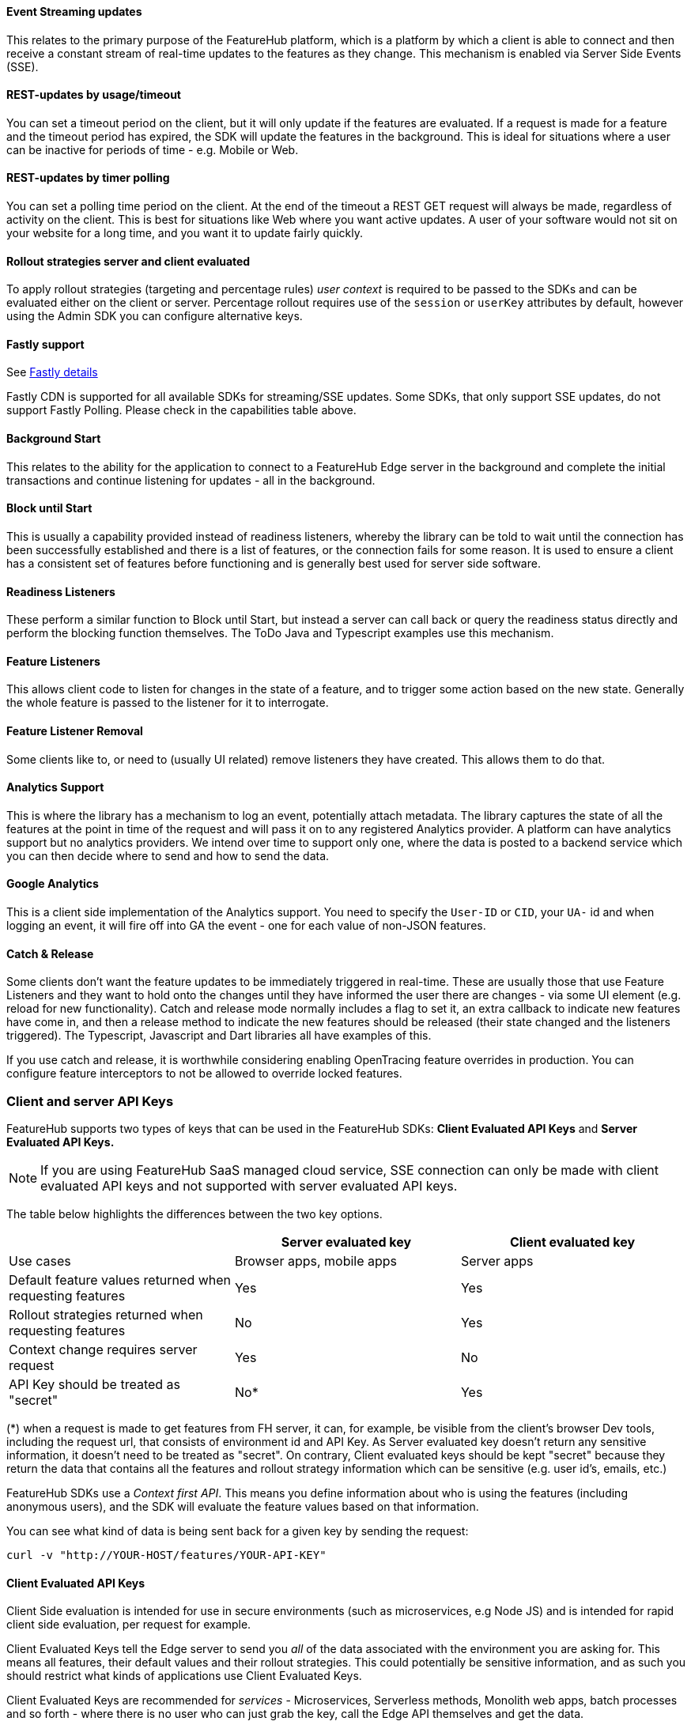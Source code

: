 ==== Event Streaming updates

This relates to the primary purpose of the FeatureHub platform, which is a platform by which a client is able to connect and then receive a constant stream of real-time updates to the features as they change.
This mechanism is enabled via Server Side Events (SSE).

==== REST-updates by usage/timeout
You can set a timeout period on the client, but it will only
update if the features are evaluated. If a request is made for a feature and the timeout period has
expired, the SDK will update the features in the background. This is ideal for situations where
a user can be inactive for periods of time - e.g. Mobile or Web.

==== REST-updates by timer polling
You can set a polling time period on the client. At the end of the
timeout a REST GET request will always be made, regardless of activity on the client. This is best for
situations like Web where you want active updates. A user of your software would not sit on your website
for a long time, and you want it to update fairly quickly.

==== Rollout strategies server and client evaluated

To apply rollout strategies (targeting and percentage rules) _user context_ is required to be passed to the SDKs and can be evaluated either on the client or server. Percentage rollout requires use of the `session` or `userKey` attributes by default, however
using the Admin SDK you can configure alternative keys.


==== Fastly support
See https://docs.featurehub.io/featurehub/latest/architecture.html#_fastly[Fastly details]

Fastly CDN is supported for all available SDKs for streaming/SSE updates. Some SDKs, that only support SSE updates, do not support Fastly Polling. Please check in the capabilities table above.

==== Background Start

This relates to the ability for the application to connect to a FeatureHub Edge server in the background and complete the initial transactions and continue listening for updates - all in the background.

==== Block until Start

This is usually a capability provided instead of readiness listeners, whereby the library can be told to wait until the connection has been successfully established and there is a list of features, or the connection fails for some reason.
It is used to ensure a client has a consistent set of features before functioning and is generally best used for server side software.

==== Readiness Listeners

These perform a similar function to Block until Start, but instead a server can call back or query the readiness status directly and perform the blocking function themselves.
The ToDo Java and Typescript examples use this mechanism.

==== Feature Listeners

This allows client code to listen for changes in the state of a feature, and to trigger some action based on the new state.
Generally the whole feature is passed to the listener for it to interrogate.

==== Feature Listener Removal

Some clients like to, or need to (usually UI related) remove listeners they have created.
This allows them to do that.

==== Analytics Support

This is where the library has a mechanism to log an event, potentially attach metadata.
The library captures the state of all the features at the point in time of the request and will pass it on to any registered Analytics provider.
A platform can have analytics support but no analytics providers.
We intend over time to support only one, where the data is posted to a backend service which you can then decide where to send and how to send the data.

==== Google Analytics

This is a client side implementation of the Analytics support.
You need to specify the `User-ID` or `CID`, your `UA-` id and when logging an event, it will fire off into GA the event - one for each value of non-JSON features.

==== Catch & Release

Some clients don't want the feature updates to be immediately triggered in real-time.
These are usually those that use Feature Listeners and they want to hold onto the changes until they have informed the user there are changes - via some UI element (e.g. reload for new functionality).
Catch and release mode normally includes a flag to set it, an extra callback to indicate new features have come in, and then a release method to indicate the new features should be released (their state changed and the listeners triggered).
The Typescript, Javascript and Dart libraries all have examples of this.

If you use catch and release, it is worthwhile considering enabling OpenTracing feature overrides in production.
You can configure feature interceptors to not be allowed to override locked features.

[#_client_and_server_api_keys]
=== Client and server API Keys

FeatureHub supports two types of keys that can be used in the FeatureHub SDKs: *Client Evaluated API Keys* and *Server Evaluated API Keys.*

NOTE: If you are using FeatureHub SaaS managed cloud service, SSE connection can only be made with client evaluated API keys and not supported with server evaluated API keys.

The table below highlights the differences between the two key options.

[options="header"]
|===================================
||Server evaluated key|Client evaluated key
|Use cases|Browser apps, mobile apps|Server apps
|Default feature values returned when requesting features|Yes|Yes
|Rollout strategies returned when requesting features|No|Yes
|Context change requires server request|Yes|No
|API Key should be treated as "secret"  |No*|Yes


|===================================

(*) when a request is made to get features from FH server, it can, for example, be visible from the client's browser Dev tools, including the request url, that consists of environment id and API Key. As Server evaluated key doesn't return any sensitive information, it doesn't need to be treated as "secret". On contrary, Client evaluated keys should be kept "secret" because they return the data that contains all the features and rollout strategy information which can be sensitive (e.g. user id's, emails, etc.)

FeatureHub SDKs use a _Context first API_. This means you define information about who is using the features (including anonymous users), and the SDK will evaluate the feature values based on that information.

You can see what kind of data is being sent back for a given key by sending the request:

----
curl -v "http://YOUR-HOST/features/YOUR-API-KEY"
----

==== Client Evaluated API Keys
Client Side evaluation is intended for use in secure environments (such as microservices, e.g Node JS) and is intended for rapid client side evaluation, per request for example.

Client Evaluated Keys tell the Edge server to send you _all_ of the data associated with the environment you are asking for.
This means all features, their default values and their rollout strategies. This could potentially be
sensitive information, and as such you should restrict what kinds of applications use Client Evaluated Keys.

Client Evaluated Keys are recommended for _services_ - Microservices, Serverless methods, Monolith web apps, batch processes and so forth - where there is no user who can just grab the key, call the Edge API themselves and get the data.

The benefit of a client evaluated key is that you always have all the information you need to make a decision about the state
of a feature. You can swap between different _Contexts_ (which are usually in APIs a user's request) as often as you like and
always evaluate the features appropriate to that _Context_ is already local.

This is what you want for when you are running something like a server application processing incoming requests,
it is extremely scalable as everything is evaluated locally rather than needing to be sent to FeatureHub for checking.

For Client Evaluated Keys, going through the Context to get your features means all features are always evaluated
as they pertain to the current context, locally.



==== Server Evaluated API Keys
Server Side evaluation is more suitable when you are using an _insecure client_. (e.g. Browser or Mobile). This also means you evaluate one user per client.

Server Evaluated Keys tell the Edge server to send you only the values of the features. If no _Context_ is
provided about a user, they will provide the _default value_of a feature (with one exception). If no information is provided, the
rollout strategies generally don't apply. For rollout strategies to apply, they have to be sent to the Edge server, and
this is done either as a header or as a query parameter.

For this reason, each individual client (e.g. Browsers or Mobile devices) needs
to send their _Context_ information to the Edge server every time it changes. This usually means a slight delay each time
the _Context_ changes, it also means a lot of connections to your Edge servers, and it impacts their scaling.

With Server Evaluated Keys you have to balance how fast you want your clients to get updates (so do you use
polling or near-realtime event-sourcing) versus how much you need in terms of resources.

For Server Evaluated Keys, going through the Context to get your features means if you change the Context, the
request can hold on until the update has occured and then present you with an updated set of features.


=== Test automation support

==== Test client

Test Client / Feature Updater is designed to allow tests to change the values of features in their environments while they are running. The updates are made via  `PUT`  to `/features?apiKey=`.

This will require a service account with LOCK/UNLOCK and CHANGE_VALUE to allow tests to modify values. READ is implicit if CHANGE_VALUE is set.

Changes are checked against the latest version of the feature in the cache.
Changes that match the current state are simply ignored (and a 200 response given).
Changes generally take a second or two to propagate.

For other cases, the `FeatureStateUpdate` class has three fields.

- `lock` - if passed it will change the state of the lock.
You need LOCK permission to lock, UNLOCK permission to unlock.
If a feature is locked, any attempt to change it will be ignored.
- `value` - this is an "object" because it represents all types of values supported.
It can be null.
If it is null, and you want to ensure this is set to null (which is ignored for feature flags), make sure you set `updateValue`.
- `updateValue` - this is specifically for the situation where you are setting a non feature flag to have a null value.
Otherwise, passing a value will assume this is true.

NOTE: There is also an alternative option to use Admin SDK API (ADK) to control feature values.Refer to https://docs.featurehub.io/featurehub/latest/admin-service-accounts.html[Admin SDK API Keys] and https://docs.featurehub.io/featurehub/latest/admin-development-kit.html[Admin SDK API docs]

[#_feature_interceptors]
=== Feature Interceptors

Feature Interceptors are the ability to intercept the request for a feature.They only operate in imperative state, so when
code specifically requests the value of a feature, they don't cause events to trigger.They are designed to function
to enable specific kinds of use cases, such as:

- allowing external storage of features, such as in a text file.This allows developers to override the value of features in their local running infrastructure without having to have a dedicated Environment for themselves or be connected.
- allow per request overriding of features for example with OpenTracing or OpenTelemetry.
Because of the nature of OpenTracing and OpenTelemetry, this allows you to listen to events from message queue systems like NATs, Kafka, ActiveMQ, etc.

It is unlikely you would be using these in production or staging environments as they are designed to make the development and testing of your feature based applications easier.
They can however be used in production, and you can tell them that if the feature is locked, their statuses cannot be overridden.
So in a test or development environment you should unlock your features and other environments you should lock them.

This prevents bad actors from poking at your apis and turning features on before they are ready.

=== Licensing

All SDKs are MIT licensed, as they reside in the client codebase.
Downstream dependencies are not assured to be so.
